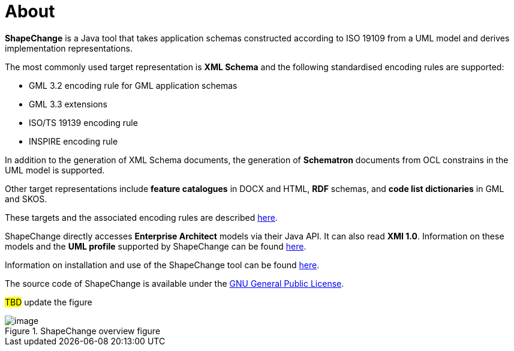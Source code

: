 :doctype: book
:encoding: utf-8
:lang: en
:toc: macro
:toc-title: Table of contents
:toclevels: 5

:toc-position: left

:appendix-caption: Annex

:numbered:
:sectanchors:
:sectnumlevels: 5


[[About]]
= About

*ShapeChange* is a Java tool that takes application schemas constructed
according to ISO 19109 from a UML model and derives implementation
representations.

The most commonly used target representation is *XML Schema* and the
following standardised encoding rules are supported:

* GML 3.2 encoding rule for GML application schemas
* GML 3.3 extensions
* ISO/TS 19139 encoding rule
* INSPIRE encoding rule

In addition to the generation of XML Schema documents, the generation
of *Schematron* documents from OCL constrains in the UML model is
supported.

Other target representations include *feature catalogues* in DOCX and
HTML, *RDF* schemas, and *code list dictionaries* in GML and SKOS.

These targets and the associated encoding rules are
described xref:../targets/Output_Targets.adoc[here].

ShapeChange directly accesses *Enterprise Architect* models via their
Java API. It can also read *XMI 1.0*. Information on these models and
the *UML profile* supported by ShapeChange can be
found xref:../application schemas/Application_schemas.adoc[here].

Information on installation and use of the ShapeChange tool can be
found xref:../get started/Get_Started.adoc[here].

The source code of ShapeChange is available under
the http://www.gnu.org/copyleft/gpl.html[GNU General Public License].

#TBD# update the figure

image::../images/sc-overview.png[image,title="ShapeChange overview figure"]
